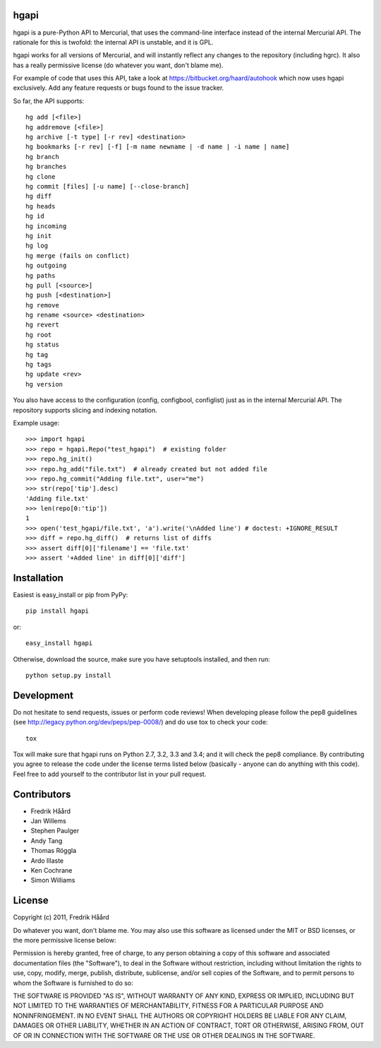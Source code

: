 hgapi
=====

.. image:: https://travis-ci.org/haard/hgapi.png?branch=master
   :target: https://travis-ci.org/haard/hgapi


hgapi is a pure-Python API to Mercurial, that uses the command-line
interface instead of the internal Mercurial API. The rationale for
this is twofold: the internal API is unstable, and it is GPL.

hgapi works for all versions of Mercurial, and will instantly reflect any
changes to the repository (including hgrc). It also has a really
permissive license (do whatever you want, don't blame me).

For example of code that uses this API, take a look at
https://bitbucket.org/haard/autohook which now uses hgapi
exclusively. Add any feature requests or bugs found to the issue tracker.

So far, the API supports::

 hg add [<file>]
 hg addremove [<file>]
 hg archive [-t type] [-r rev] <destination>
 hg bookmarks [-r rev] [-f] [-m name newname | -d name | -i name | name]
 hg branch
 hg branches
 hg clone
 hg commit [files] [-u name] [--close-branch]
 hg diff
 hg heads
 hg id
 hg incoming
 hg init
 hg log
 hg merge (fails on conflict)
 hg outgoing
 hg paths
 hg pull [<source>]
 hg push [<destination>]
 hg remove
 hg rename <source> <destination>
 hg revert
 hg root
 hg status
 hg tag
 hg tags
 hg update <rev>
 hg version

You also have access to the configuration (config, configbool,
configlist) just as in the internal Mercurial API. The repository
supports slicing and indexing notation.

Example usage::

    >>> import hgapi
    >>> repo = hgapi.Repo("test_hgapi")  # existing folder
    >>> repo.hg_init()
    >>> repo.hg_add("file.txt")  # already created but not added file
    >>> repo.hg_commit("Adding file.txt", user="me")
    >>> str(repo['tip'].desc)
    'Adding file.txt'
    >>> len(repo[0:'tip'])
    1
    >>> open('test_hgapi/file.txt', 'a').write('\nAdded line') # doctest: +IGNORE_RESULT
    >>> diff = repo.hg_diff()  # returns list of diffs
    >>> assert diff[0]['filename'] == 'file.txt'
    >>> assert '+Added line' in diff[0]['diff']

Installation
============

Easiest is easy_install or pip from PyPy::

 pip install hgapi

or::

 easy_install hgapi

Otherwise, download the source, make sure you have setuptools
installed, and then run::

 python setup.py install


Development
===========

Do not hesitate to send requests, issues or perform code reviews! When developing please follow the pep8 guidelines (see http://legacy.python.org/dev/peps/pep-0008/) and do use tox to check your code::

 tox

Tox will make sure that hgapi runs on Python 2.7, 3.2, 3.3 and 3.4; and it will check the pep8 compliance.
By contributing you agree to release the code under the license terms listed below (basically - anyone can do anything with this code). Feel free to add yourself to the contributor list in your pull request.

Contributors
============
* Fredrik Håård
* Jan Willems
* Stephen Paulger
* Andy Tang
* Thomas Röggla
* Ardo Illaste
* Ken Cochrane
* Simon Williams

License
=======

Copyright (c) 2011, Fredrik Håård

Do whatever you want, don't blame me. You may also use this software
as licensed under the MIT or BSD licenses, or the more permissive license below:

Permission is hereby granted, free of charge, to any person obtaining a copy
of this software and associated documentation files (the "Software"), to deal
in the Software without restriction, including without limitation the rights
to use, copy, modify, merge, publish, distribute, sublicense, and/or sell
copies of the Software, and to permit persons to whom the Software is
furnished to do so:

THE SOFTWARE IS PROVIDED "AS IS", WITHOUT WARRANTY OF ANY KIND, EXPRESS OR
IMPLIED, INCLUDING BUT NOT LIMITED TO THE WARRANTIES OF MERCHANTABILITY,
FITNESS FOR A PARTICULAR PURPOSE AND NONINFRINGEMENT. IN NO EVENT SHALL THE
AUTHORS OR COPYRIGHT HOLDERS BE LIABLE FOR ANY CLAIM, DAMAGES OR OTHER
LIABILITY, WHETHER IN AN ACTION OF CONTRACT, TORT OR OTHERWISE, ARISING FROM,
OUT OF OR IN CONNECTION WITH THE SOFTWARE OR THE USE OR OTHER DEALINGS IN THE
SOFTWARE.